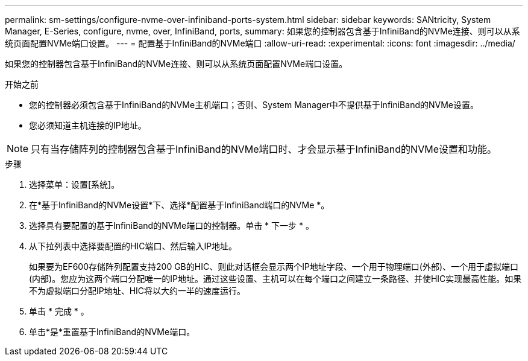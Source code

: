 ---
permalink: sm-settings/configure-nvme-over-infiniband-ports-system.html 
sidebar: sidebar 
keywords: SANtricity, System Manager, E-Series, configure, nvme, over, InfiniBand, ports, 
summary: 如果您的控制器包含基于InfiniBand的NVMe连接、则可以从系统页面配置NVMe端口设置。 
---
= 配置基于InfiniBand的NVMe端口
:allow-uri-read: 
:experimental: 
:icons: font
:imagesdir: ../media/


[role="lead"]
如果您的控制器包含基于InfiniBand的NVMe连接、则可以从系统页面配置NVMe端口设置。

.开始之前
* 您的控制器必须包含基于InfiniBand的NVMe主机端口；否则、System Manager中不提供基于InfiniBand的NVMe设置。
* 您必须知道主机连接的IP地址。


[NOTE]
====
只有当存储阵列的控制器包含基于InfiniBand的NVMe端口时、才会显示基于InfiniBand的NVMe设置和功能。

====
.步骤
. 选择菜单：设置[系统]。
. 在*基于InfiniBand的NVMe设置*下、选择*配置基于InfiniBand端口的NVMe *。
. 选择具有要配置的基于InfiniBand的NVMe端口的控制器。单击 * 下一步 * 。
. 从下拉列表中选择要配置的HIC端口、然后输入IP地址。
+
如果要为EF600存储阵列配置支持200 GB的HIC、则此对话框会显示两个IP地址字段、一个用于物理端口(外部)、一个用于虚拟端口(内部)。您应为这两个端口分配唯一的IP地址。通过这些设置、主机可以在每个端口之间建立一条路径、并使HIC实现最高性能。如果不为虚拟端口分配IP地址、HIC将以大约一半的速度运行。

. 单击 * 完成 * 。
. 单击*是*重置基于InfiniBand的NVMe端口。

